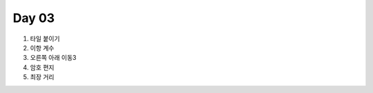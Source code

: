 =============================
Day 03
=============================


#. 타일 붙이기
#. 이항 계수
#. 오른쪽 아래 이동3
#. 암호 편지
#. 최장 거리